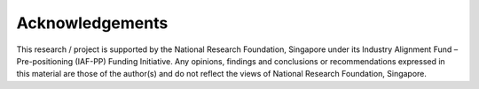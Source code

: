 ================
Acknowledgements
================

This research / project is supported by the National Research Foundation, Singapore under its Industry Alignment Fund – Pre-positioning (IAF-PP) Funding Initiative. Any opinions, findings and conclusions or recommendations expressed in this material are those of the author(s) and do not reflect the views of National Research Foundation, Singapore.

